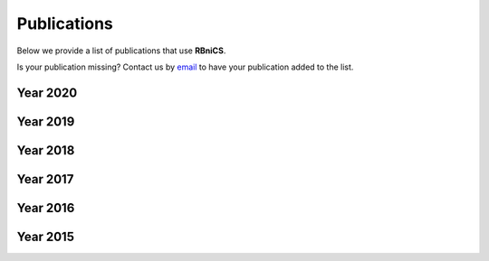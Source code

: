 Publications
============
.. meta::
    :description lang=en:
        We provide a list of publications that use RBniCS. Contact us by email to have your publication
        added to the list.

Below we provide a list of publications that use **RBniCS**.

Is your publication missing? Contact us by `email <mailto:info@rbnicsproject.org>`__ to have your publication added to the list.

Year 2020
---------
.. bibliography:: _static/bib/publications.bib
    :list: enumerated
    :filter: year and (year == "2020")

Year 2019
---------
.. bibliography:: _static/bib/publications.bib
    :list: enumerated
    :filter: year and (year == "2019")

Year 2018
---------
.. bibliography:: _static/bib/publications.bib
    :list: enumerated
    :filter: year and (year == "2018")

Year 2017
---------
.. bibliography:: _static/bib/publications.bib
    :list: enumerated
    :filter: year and (year == "2017")

Year 2016
---------
.. bibliography:: _static/bib/publications.bib
    :list: enumerated
    :filter: year and (year == "2016")

Year 2015
---------
.. bibliography:: _static/bib/publications.bib
    :list: enumerated
    :filter: year and (year == "2015")
